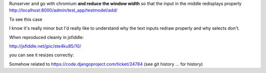 
Runserver and go with chromium **and reduce the window width** so that the
input in the middle redisplays properly
http://localhost:8000/admin/test_app/testmodel/add/

To see this case

.. image:: BUG.png


I know it's really minor but I'd really like to understand why the text inputs
redraw properly and why selects don't.

When reproduced cleanly in jsfiddle:

http://jsfiddle.net/jpic/ste4ku85/10/

you can see it resizes correctly:

.. image:: passes_wide.png

.. image:: passes_narrow.png

Somehow related to
https://code.djangoproject.com/ticket/24784
(see git history ... for history)
